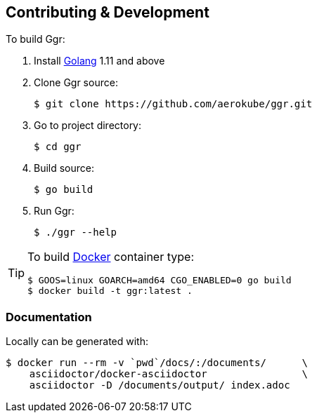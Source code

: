 == Contributing & Development
To build Ggr:

. Install https://golang.org/doc/install[Golang] 1.11 and above
. Clone Ggr source:

    $ git clone https://github.com/aerokube/ggr.git

. Go to project directory:

    $ cd ggr

. Build source:

    $ go build

. Run Ggr:

    $ ./ggr --help

[TIP]
====
To build http://docker.com/[Docker] container type:

[source,bash]
----
$ GOOS=linux GOARCH=amd64 CGO_ENABLED=0 go build
$ docker build -t ggr:latest .
----
====

=== Documentation

Locally can be generated with:

[source,bash]
----
$ docker run --rm -v `pwd`/docs/:/documents/      \
    asciidoctor/docker-asciidoctor                \
    asciidoctor -D /documents/output/ index.adoc
----

